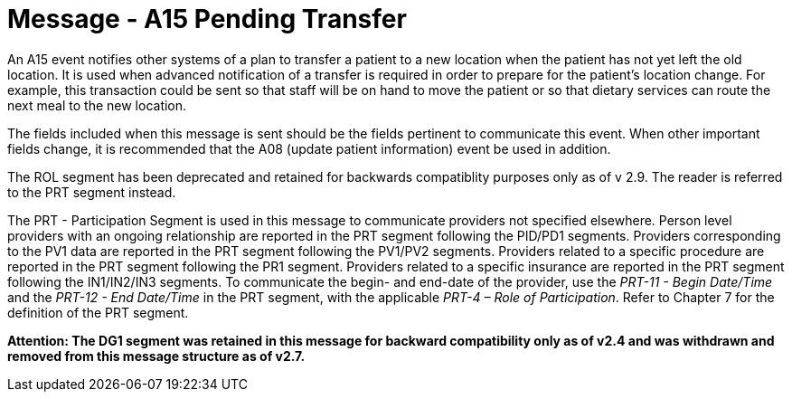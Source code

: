= Message - A15 Pending Transfer 
:v291_section: "3.3.15"
:v2_section_name: "ADT/ACK - Pending Transfer (Event A15)"
:generated: "Thu, 01 Aug 2024 15:25:17 -0600"

An A15 event notifies other systems of a plan to transfer a patient to a new location when the patient has not yet left the old location. It is used when advanced notification of a transfer is required in order to prepare for the patient's location change. For example, this transaction could be sent so that staff will be on hand to move the patient or so that dietary services can route the next meal to the new location.

The fields included when this message is sent should be the fields pertinent to communicate this event. When other important fields change, it is recommended that the A08 (update patient information) event be used in addition.

The ROL segment has been deprecated and retained for backwards compatiblity purposes only as of v 2.9. The reader is referred to the PRT segment instead.

The PRT - Participation Segment is used in this message to communicate providers not specified elsewhere. Person level providers with an ongoing relationship are reported in the PRT segment following the PID/PD1 segments. Providers corresponding to the PV1 data are reported in the PRT segment following the PV1/PV2 segments. Providers related to a specific procedure are reported in the PRT segment following the PR1 segment. Providers related to a specific insurance are reported in the PRT segment following the IN1/IN2/IN3 segments. To communicate the begin- and end-date of the provider, use the _PRT-11 - Begin Date/Time_ and the _PRT-12 - End Date/Time_ in the PRT segment, with the applicable _PRT-4 – Role of Participation_. Refer to Chapter 7 for the definition of the PRT segment.

*Attention: The DG1 segment was retained in this message for backward compatibility only as of v2.4 and was withdrawn and removed from this message structure as of v2.7.*

[tabset]







